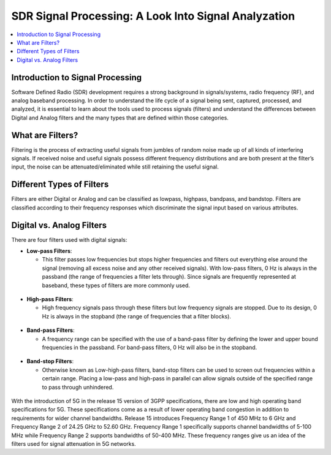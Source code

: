 SDR Signal Processing: A Look Into Signal Analyzation
=====================================================

.. contents::
   :local:
   :depth: 2

Introduction to Signal Processing
---------------------------------

Software Defined Radio (SDR) development requires a strong background in signals/systems, radio frequency (RF), and analog baseband processing. In order to understand the life cycle of a signal being sent, captured, processed, and analyzed, it is essential to learn about the tools used to process signals (filters) and understand the differences between Digital and Analog filters and the many types that are defined within those categories.

What are Filters?
-----------------

Filtering is the process of extracting useful signals from jumbles of random noise made up of all kinds of interfering signals. If received noise and useful signals possess different frequency distributions and are both present at the filter’s input, the noise can be attenuated/eliminated while still retaining the useful signal. 


Different Types of Filters
--------------------------

Filters are either Digital or Analog and can be classified as lowpass, highpass, bandpass, and bandstop. Filters are classified according to their frequency responses which discriminate the signal input based on various attributes. 

Digital vs. Analog Filters
---------------------------------

There are four filters used with digital signals:

- **Low-pass Filters**: 
  
  - This filter passes low frequencies but stops higher frequencies and filters out everything else around the signal (removing all excess noise and any other received signals). With low-pass filters, 0 Hz is always in the passband (the range of frequencies a filter lets through). Since signals are frequently represented at baseband, these types of filters are more commonly used.    
.. figure:: /images/lowpass.PNG

- **High-pass Filters**: 
  
  - High frequency signals pass through these filters but low frequency signals are stopped. Due to its design, 0 Hz is always in the stopband (the range of frequencies that a filter blocks).  
.. figure:: /images/highpass.PNG
- **Band-pass Filters**: 
  
  - A frequency range can be specified with the use of a band-pass filter by defining the lower and upper bound frequencies in the passband. For band-pass filters, 0 Hz will also be in the stopband.
.. figure:: /images/bandpass.PNG
- **Band-stop Filters**: 
  
  - Otherwise known as Low-high-pass filters, band-stop filters can be used to screen out frequencies within a certain range. Placing a low-pass and high-pass in parallel can allow signals outside of the specified range to pass through unhindered. 
.. figure:: /images/bandstop.PNG


With the introduction of 5G in the release 15 version of 3GPP specifications, there are low and high operating band specifications for 5G. These specifications come as a result of lower operating band congestion in addition to requirements for wider channel bandwidths. Release 15 introduces Frequency Range 1 of 450 MHz to 6 GHz and Frequency Range 2 of 24.25 GHz to 52.60 GHz. Frequency Range 1 specifically supports channel bandwidths of 5-100 MHz while Frequency Range 2 supports bandwidths of 50-400 MHz. These frequency ranges give us an idea of the filters used for signal attenuation in 5G networks.  
